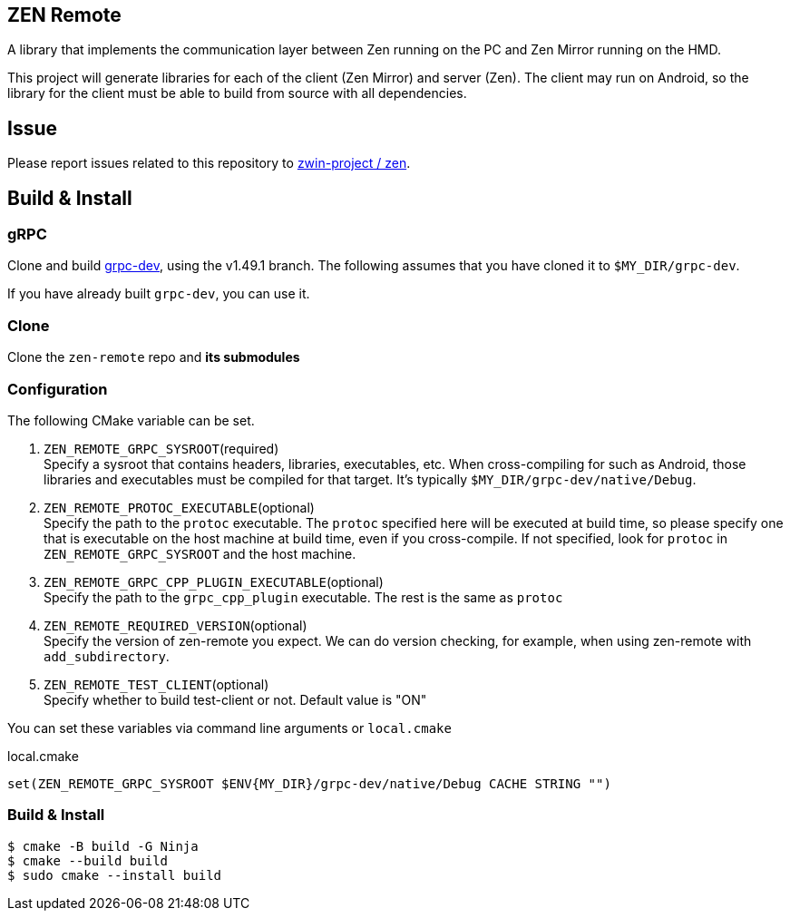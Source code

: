 == ZEN Remote

A library that implements the communication layer between Zen running on the PC
and Zen Mirror running on the HMD.

This project will generate libraries for each of the client (Zen Mirror) and
server (Zen).
The client may run on Android, so the library for the client must be able to 
build from source with all dependencies.

== Issue

Please report issues related to this repository to https://github.com/zwin-project/zen[zwin-project / zen].

== Build & Install

=== gRPC

Clone and build https://github.com/zwin-project/grpc-dev[grpc-dev],
using the v1.49.1 branch.
The following assumes that you have cloned it to `$MY_DIR/grpc-dev`.

If you have already built `grpc-dev`, you can use it.

=== Clone

Clone the `zen-remote` repo and *its submodules*

=== Configuration

The following CMake variable can be set.

. `ZEN_REMOTE_GRPC_SYSROOT`(required) +
Specify a sysroot that contains headers, libraries, executables, etc.
When cross-compiling for such as Android, those libraries and executables must
be compiled for that target. It's typically `$MY_DIR/grpc-dev/native/Debug`.
. `ZEN_REMOTE_PROTOC_EXECUTABLE`(optional) +
Specify the path to the `protoc` executable.
The `protoc` specified here will be executed at build time, so please specify
one that is executable on the host machine at build time, even if
you cross-compile. If not specified, look for `protoc` in
`ZEN_REMOTE_GRPC_SYSROOT` and the host machine.
. `ZEN_REMOTE_GRPC_CPP_PLUGIN_EXECUTABLE`(optional) +
Specify the path to the `grpc_cpp_plugin` executable. The rest is the same as
`protoc`
. `ZEN_REMOTE_REQUIRED_VERSION`(optional) +
Specify the version of zen-remote you expect. We can do version
checking, for example, when using zen-remote with `add_subdirectory`.
. `ZEN_REMOTE_TEST_CLIENT`(optional) +
Specify whether to build test-client or not. Default value is "ON"

You can set these variables via command line arguments or `local.cmake`

[shell, cmake]
.local.cmake
----
set(ZEN_REMOTE_GRPC_SYSROOT $ENV{MY_DIR}/grpc-dev/native/Debug CACHE STRING "")
----

=== Build & Install

[source, shell]
----
$ cmake -B build -G Ninja
$ cmake --build build
$ sudo cmake --install build
----


